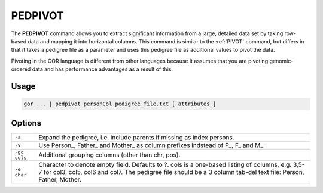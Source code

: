 .. raw:: html

   <span style="float:right; padding-top:10px; color:#BABABA;">Used in: gor/nor</span>

.. _PEDPIVOT:

========
PEDPIVOT
========
The **PEDPIVOT** command allows you to extract significant information from a large, detailed data set by taking row-based data and mapping it into horizontal columns. This command is similar to the :ref:`PIVOT` command, but differs in that it takes a pedigree file as a parameter and uses this pedigree file as additional values to pivot the data.

Pivoting in the GOR language is different from other languages because it assumes that you are pivoting genomic-ordered data and has performance advantages as a result of this.

Usage
=====

.. code-block:: gor

	gor ... | pedpivot personCol pedigree_file.txt [ attributes ]

Options
=======

+--------------+---------------------------------------------------------------------------------------+
| ``-a``       | Expand the pedigree, i.e. include parents if missing as index persons.                |
+--------------+---------------------------------------------------------------------------------------+
| ``-v``       | Use Person\_, Father\_ and Mother\_ as column prefixes indstead of P\_, F\_ and M\_.  |
+--------------+---------------------------------------------------------------------------------------+
| ``-gc cols`` | Additional grouping columns (other than chr, pos).                                    |
+--------------+---------------------------------------------------------------------------------------+
| ``-e char``  | Character to denote empty field. Defaults to ?.                                       |
|              | cols is a one-based listing of columns, e.g. 3,5-7 for col3, col5, col6 and col7.     |
|              | The pedigree file should be a 3 column tab-del text file: Person, Father, Mother.     |
+--------------+---------------------------------------------------------------------------------------+

